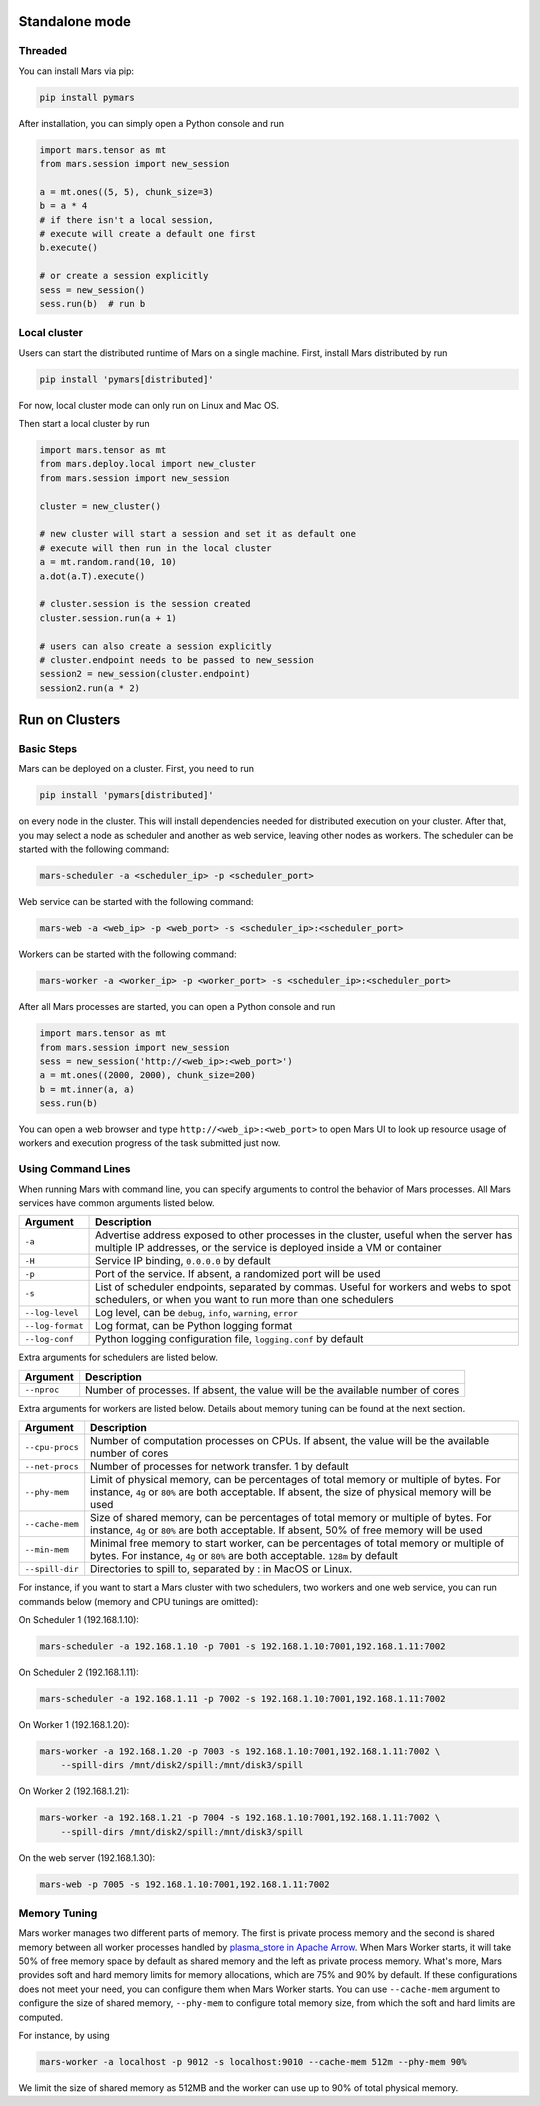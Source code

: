 Standalone mode
===============

Threaded
--------

You can install Mars via pip:

.. code-block:: bash

    pip install pymars

After installation, you can simply open a Python console and run

.. code-block:: python

    import mars.tensor as mt
    from mars.session import new_session

    a = mt.ones((5, 5), chunk_size=3)
    b = a * 4
    # if there isn't a local session,
    # execute will create a default one first
    b.execute()

    # or create a session explicitly
    sess = new_session()
    sess.run(b)  # run b


Local cluster
-------------

Users can start the distributed runtime of Mars on a single machine.  First,
install Mars distributed by run

.. code-block:: bash

    pip install 'pymars[distributed]'

For now, local cluster mode can only run on Linux and Mac OS.

Then start a local cluster by run

.. code-block:: python

    import mars.tensor as mt
    from mars.deploy.local import new_cluster
    from mars.session import new_session

    cluster = new_cluster()

    # new cluster will start a session and set it as default one
    # execute will then run in the local cluster
    a = mt.random.rand(10, 10)
    a.dot(a.T).execute()

    # cluster.session is the session created
    cluster.session.run(a + 1)

    # users can also create a session explicitly
    # cluster.endpoint needs to be passed to new_session
    session2 = new_session(cluster.endpoint)
    session2.run(a * 2)


Run on Clusters
===============

Basic Steps
-----------

Mars can be deployed on a cluster. First, you need to run

.. code-block:: bash

    pip install 'pymars[distributed]'

on every node in the cluster. This will install dependencies needed for
distributed execution on your cluster. After that, you may select a node as
scheduler and another as web service, leaving other nodes as workers.  The
scheduler can be started with the following command:

.. code-block:: bash

    mars-scheduler -a <scheduler_ip> -p <scheduler_port>

Web service can be started with the following command:

.. code-block:: bash

    mars-web -a <web_ip> -p <web_port> -s <scheduler_ip>:<scheduler_port>

Workers can be started with the following command:

.. code-block:: bash

    mars-worker -a <worker_ip> -p <worker_port> -s <scheduler_ip>:<scheduler_port>

After all Mars processes are started, you can open a Python console and run

.. code-block:: python

    import mars.tensor as mt
    from mars.session import new_session
    sess = new_session('http://<web_ip>:<web_port>')
    a = mt.ones((2000, 2000), chunk_size=200)
    b = mt.inner(a, a)
    sess.run(b)

You can open a web browser and type ``http://<web_ip>:<web_port>`` to open Mars
UI to look up resource usage of workers and execution progress of the task
submitted just now.

Using Command Lines
-------------------
When running Mars with command line, you can specify arguments to control the
behavior of Mars processes. All Mars services have common arguments listed
below.

+------------------+----------------------------------------------------------------+
| Argument         | Description                                                    |
+==================+================================================================+
| ``-a``           | Advertise address exposed to other processes in the cluster,   |
|                  | useful when the server has multiple IP addresses, or the       |
|                  | service is deployed inside a VM or container                   |
+------------------+----------------------------------------------------------------+
| ``-H``           | Service IP binding, ``0.0.0.0`` by default                     |
+------------------+----------------------------------------------------------------+
| ``-p``           | Port of the service. If absent, a randomized port will be used |
+------------------+----------------------------------------------------------------+
| ``-s``           | List of scheduler endpoints, separated by commas. Useful for   |
|                  | workers and webs to spot schedulers, or when you want to run   |
|                  | more than one schedulers                                       |
+------------------+----------------------------------------------------------------+
| ``--log-level``  | Log level, can be ``debug``, ``info``, ``warning``, ``error``  |
+------------------+----------------------------------------------------------------+
| ``--log-format`` | Log format, can be Python logging format                       |
+------------------+----------------------------------------------------------------+
| ``--log-conf``   | Python logging configuration file, ``logging.conf`` by default |
+------------------+----------------------------------------------------------------+

Extra arguments for schedulers are listed below.

+------------------+----------------------------------------------------------------+
| Argument         | Description                                                    |
+==================+================================================================+
| ``--nproc``      | Number of processes. If absent, the value will be the          |
|                  | available number of cores                                      |
+------------------+----------------------------------------------------------------+

Extra arguments for workers are listed below. Details about memory tuning can
be found at the next section.

+------------------+----------------------------------------------------------------+
| Argument         | Description                                                    |
+==================+================================================================+
| ``--cpu-procs``  | Number of computation processes on CPUs. If absent, the value  |
|                  | will be the available number of cores                          |
+------------------+----------------------------------------------------------------+
| ``--net-procs``  | Number of processes for network transfer. 1 by default         |
+------------------+----------------------------------------------------------------+
| ``--phy-mem``    | Limit of physical memory, can be percentages of total memory   |
|                  | or multiple of bytes. For instance, ``4g`` or ``80%`` are both |
|                  | acceptable. If absent, the size of physical memory will be     |
|                  | used                                                           |
+------------------+----------------------------------------------------------------+
| ``--cache-mem``  | Size of shared memory, can be percentages of total memory or   |
|                  | multiple of bytes. For instance, ``4g`` or ``80%`` are both    |
|                  | acceptable. If absent, 50% of free memory will be used         |
+------------------+----------------------------------------------------------------+
| ``--min-mem``    | Minimal free memory to start worker, can be percentages of     |
|                  | total memory or multiple of bytes. For instance, ``4g`` or     |
|                  | ``80%`` are both acceptable. ``128m`` by default               |
+------------------+----------------------------------------------------------------+
| ``--spill-dir``  | Directories to spill to, separated by : in MacOS or Linux.     |
+------------------+----------------------------------------------------------------+

For instance, if you want to start a Mars cluster with two schedulers, two
workers and one web service, you can run commands below (memory and CPU tunings
are omitted):

On Scheduler 1 (192.168.1.10):

.. code-block:: bash

    mars-scheduler -a 192.168.1.10 -p 7001 -s 192.168.1.10:7001,192.168.1.11:7002

On Scheduler 2 (192.168.1.11):

.. code-block:: bash

    mars-scheduler -a 192.168.1.11 -p 7002 -s 192.168.1.10:7001,192.168.1.11:7002

On Worker 1 (192.168.1.20):

.. code-block:: bash

    mars-worker -a 192.168.1.20 -p 7003 -s 192.168.1.10:7001,192.168.1.11:7002 \
        --spill-dirs /mnt/disk2/spill:/mnt/disk3/spill

On Worker 2 (192.168.1.21):

.. code-block:: bash

    mars-worker -a 192.168.1.21 -p 7004 -s 192.168.1.10:7001,192.168.1.11:7002 \
        --spill-dirs /mnt/disk2/spill:/mnt/disk3/spill

On the web server (192.168.1.30):

.. code-block:: bash

    mars-web -p 7005 -s 192.168.1.10:7001,192.168.1.11:7002

.. _worker_memory_tuning:

Memory Tuning
-------------
Mars worker manages two different parts of memory. The first is private process
memory and the second is shared memory between all worker processes handled by
`plasma_store in Apache Arrow
<https://arrow.apache.org/docs/python/plasma.html>`_. When Mars Worker starts,
it will take 50% of free memory space by default as shared memory and the left
as private process memory. What's more, Mars provides soft and hard memory
limits for memory allocations, which are 75% and 90% by default. If these
configurations does not meet your need, you can configure them when Mars Worker
starts. You can use ``--cache-mem`` argument to configure the size of shared
memory, ``--phy-mem`` to configure total memory size, from which the soft and
hard limits are computed.

For instance, by using

.. code-block:: bash

    mars-worker -a localhost -p 9012 -s localhost:9010 --cache-mem 512m --phy-mem 90%

We limit the size of shared memory as 512MB and the worker can use up to 90% of
total physical memory.
